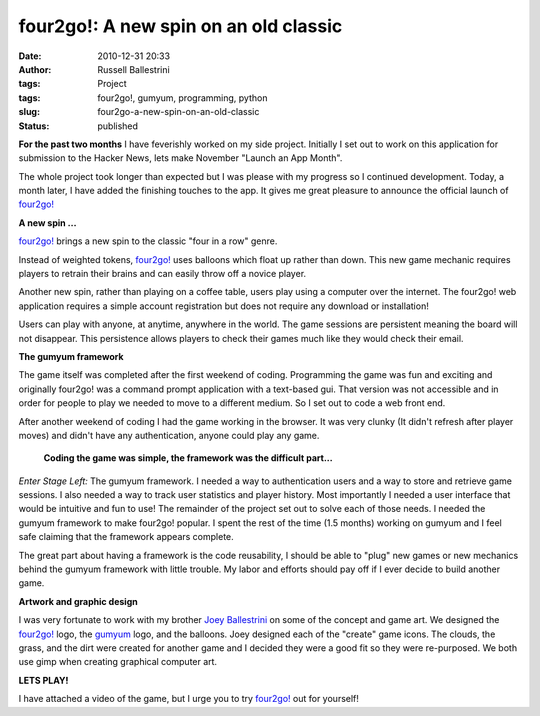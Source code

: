 four2go!: A new spin on an old classic
######################################
:date: 2010-12-31 20:33
:author: Russell Ballestrini
:tags: Project
:tags: four2go!, gumyum, programming, python
:slug: four2go-a-new-spin-on-an-old-classic
:status: published

|four2go! logo|

**For the past two months** I have feverishly worked on my side project.
Initially I set out to work on this application for submission to the
Hacker News, lets make November "Launch an App Month".

The whole project took longer than expected but I was please with my
progress so I continued development. Today, a month later, I have added
the finishing touches to the app. It gives me great pleasure to announce
the official launch of `four2go! <http://four2go.gumyum.com>`__

**A new spin ...**

`four2go! <http://four2go.gumyum.com>`__ brings a new spin to the
classic "four in a row" genre.

Instead of weighted tokens, `four2go! <http://four2go.gumyum.com>`__
uses balloons which float up rather than down. This new game mechanic
requires players to retrain their brains and can easily throw off a
novice player.

Another new spin, rather than playing on a coffee table, users play
using a computer over the internet. The four2go! web application
requires a simple account registration but does not require any download
or installation!

Users can play with anyone, at anytime, anywhere in the world. The game
sessions are persistent meaning the board will not disappear. This
persistence allows players to check their games much like they would
check their email.

|gumyum logo|

**The gumyum framework**

The game itself was completed after the first weekend of coding.
Programming the game was fun and exciting and originally four2go! was a
command prompt application with a text-based gui. That version was not
accessible and in order for people to play we needed to move to a
different medium. So I set out to code a web front end.

After another weekend of coding I had the game working in the browser.
It was very clunky (It didn't refresh after player moves) and didn't
have any authentication, anyone could play any game.

    **Coding the game was simple, the framework was the difficult
    part...**

*Enter Stage Left:* The gumyum framework. I needed a way to
authentication users and a way to store and retrieve game sessions. I
also needed a way to track user statistics and player history. Most
importantly I needed a user interface that would be intuitive and fun to
use! The remainder of the project set out to solve each of those needs.
I needed the gumyum framework to make four2go! popular. I spent the rest
of the time (1.5 months) working on gumyum and I feel safe claiming that
the framework appears complete.

The great part about having a framework is the code reusability, I
should be able to "plug" new games or new mechanics behind the gumyum
framework with little trouble. My labor and efforts should pay off if I
ever decide to build another game.

**Artwork and graphic design**

I was very fortunate to work with my brother `Joey
Ballestrini <http://joey.ballestrini.net>`__ on some of the concept and
game art. We designed the `four2go! <http://four2go.gumyum.com>`__ logo,
the `gumyum <http://gumyum.com>`__ logo, and the balloons. Joey designed
each of the "create" game icons. The clouds, the grass, and the dirt
were created for another game and I decided they were a good fit so they
were re-purposed. We both use gimp when creating graphical computer art.

**LETS PLAY!**

I have attached a video of the game, but I
urge you to try `four2go! <http://four2go.gumyum.com>`__ out for
yourself!

.. raw:: html

   <p>
   <center>
   <iframe title="YouTube video player" width="480" height="338" src="http://www.youtube.com/embed/wmB9PeKBAlA" frameborder="0">
   </iframe>
   </center>
   </p>


.. |four2go! logo| image:: /uploads/2010/12/four2go.png

.. |gumyum logo| image:: /uploads/2010/12/gumyumgameslogo.png
